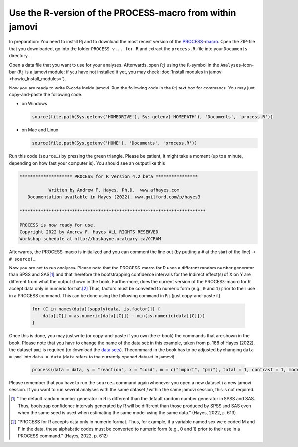 .. sectionauthor:: `Sebastian Jentschke <https://www.uib.no/en/persons/Sebastian.Jentschke>`_

.. role:: red

=========================================================
Use the R-version of the PROCESS-macro from within jamovi
=========================================================

In preparation: You need to install Rj and to download the most recent version
of the `PROCESS-macro <from http://processmacro.org/download.html>`__\ .
Open the ZIP-file that you downloaded, go into the folder ``PROCESS v... for
R`` and extract the ``process.R``-file into your ``Documents``-directory.

Open a data file that you want to use for your analyses. Afterwards, open
``Rj`` using the ``R``-symbol in the ``Analyses``-icon-bar (``Rj`` is a
jamovi module; if you have not installed it yet, you may check
:doc:`Install modules in jamovi <howto_Install_modules>`).

Now you are ready to write R-code inside jamovi. Run the following code in the
``Rj`` text box for commands. You may just copy-and-paste the following code.

* on Windows
  
  .. code:: R
  
     source(file.path(Sys.getenv('HOMEDRIVE'), Sys.getenv('HOMEPATH'), 'Documents', 'process.R'))
  
* on Mac and Linux

  .. code:: R

     source(file.path(Sys.getenv('HOME'), 'Documents', 'process.R'))

Run this code (``source…``) by pressing the green triangle. Please be patient,
it might take a moment (up to a minute, depending on how fast your computer
is). You should see an output like this

.. code:: rout

   ******************** PROCESS for R Version 4.2 beta **************** 
   
              Written by Andrew F. Hayes, Ph.D.  www.afhayes.com              
      Documentation available in Hayes (2022). www.guilford.com/p/hayes3   
   
   *********************************************************************** 
 
   PROCESS is now ready for use.
   Copyright 2022 by Andrew F. Hayes ALL RIGHTS RESERVED
   Workshop schedule at http://haskayne.ucalgary.ca/CCRAM

Afterwards, the PROCESS-macro is initialized and you can comment the line out
(by putting a ``#`` at the start of the line) → ``# source(…``

Now you are set to run analyses. Please note that the :red:`PROCESS-macro for
R uses a different random number generator than SPSS and SAS`\ [#]_ and that
therefore the :red:`bootstrapping confidence intervals for the Indirect
effect(s) of X on Y are different` from what the output shown in the book.
Furthermore, does the current version of the :red:`PROCESS-macro for R accept
data only in numeric format`.\ [#]_ Thus, factors must be converted to numeric
form (e.g., ``0`` and ``1``) prior to their use in a PROCESS command. This can
be done using the following command in ``Rj`` (just copy-and-paste it).

  .. code:: R

     for (C in names(data)[sapply(data, is.factor)]) {
         data[[C]] = as.numeric(data[[C]]) - min(as.numeric(data[[C]]))
     }

Once this is done, you may just write (or copy-and-paste if you own the e-book)
the commands that are shown in the book. Please note that you have to change
the name of the data set: in this example, taken from p. 188 of Hayes (2022),
the dataset ``pmi`` is required (to download the `data sets
<https://afhayes.com/public/hayes2022data.zip>`__). Thecommand in the book has
to be adjusted by changing ``data = pmi`` into ``data = data`` (``data`` refers
to the currently opened dataset in jamovi).

  .. code:: R

     process(data = data, y = "reaction", x = "cond", m = c("import", "pmi"), total = 1, contrast = 1, model = 6,seed = 31216)

Please remember that you have to run the ``source…`` command again whenever you
open a new dataset / a new jamovi session. If you want to run several analyses
with the same dataset / within the same jamovi session, this is not required.

.. ----------------------------------------------------------------------------


.. [#]
   “The default random number generator in R is diﬀerent than the default
   random number generator in SPSS and SAS. Thus, bootstrap confidence
   intervals generated by R will be diﬀerent than those produced by SPSS and
   SAS even when the same seed is used when estimating the same model using
   the same data.” (Hayes, 2022, p. 613)

.. [#]
   “PROCESS for R accepts data only in numeric format. Thus, for example, if
   a variable named sex were coded M and F in the data, these alphabetic codes
   must be converted to numeric form (e.g., 0 and 1) prior to their use in a
   PROCESS command.” (Hayes, 2022, p. 612)
